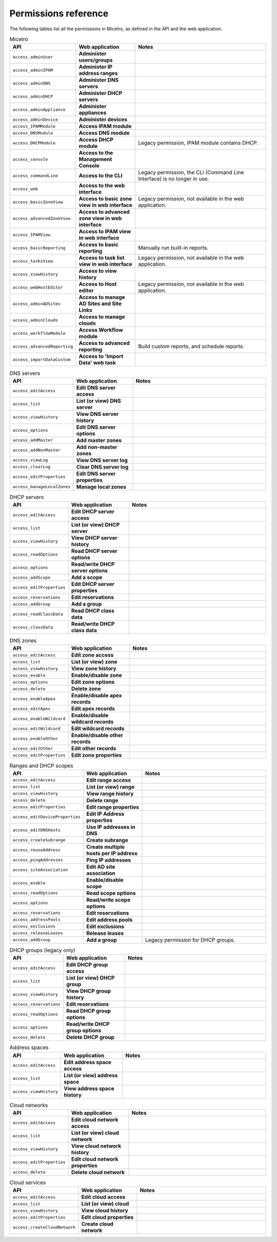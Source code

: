 .. _micetro-permissions:

Permissions reference
---------------------

The following tables list all the permissions in Micetro, as defined in the API and the web application.

.. csv-table:: Micetro
    :header: "API", "Web application", "Notes"
    :widths: 15, 25, 60

    "``access_adminUser``", "**Administer users/groups**", ""
    "``access_adminIPAM``", "**Administer IP address ranges**", ""
    "``access_adminDNS``", "**Administer DNS servers**", ""
    "``access_adminDHCP``", "**Administer DHCP servers**", ""
    "``access_adminAppliance``", "**Administer appliances**", ""
    "``access_adminDevice``", "**Administer devices**", ""
    "``access_IPAMModule``", "**Access IPAM module**", ""
    "``access_DNSModule``", "**Access DNS module**", ""
    "``access_DHCPModule``", "**Access DHCP module**", "Legacy permission, IPAM module contains DHCP."
    "``access_console``", "**Access to the Management Console**", ""
    "``access_commandLine``", "**Access to the CLI**", "Legacy permission, the CLI (Command Line Interface) is no longer in use."
    "``access_web``", "**Access to the web interface**", ""
    "``access_basicZoneView``", "**Access to basic zone view in web interface**", "Legacy permission, not available in the web application."
    "``access_advancedZoneView``", "**Access to advanced zone view in web interface**", ""
    "``access_IPAMView``", "**Access to IPAM view in web interface**", ""
    "``access_basicReporting``", "**Access to basic reporting**", "Manually run built-in reports."
    "``access_tasksView``", "**Access to task list view in web interface**", "Legacy permission, not available in the web application."
    "``access_viewHistory``", "**Access to view history**", ""
    "``access_webHostEditor``", "**Access to Host editor**", "Legacy permission, not available in the web application."
    "``access_adminADSites``", "**Access to manage AD Sites and Site Links**", ""
    "``access_adminClouds``", "**Access to manage clouds**", ""
    "``access_workflowModule``", "**Access Workflow module**", ""
    "``access_advancedReporting``", "**Access to advanced reporting**", "Build custom reports, and schedule reports."
    "``access_importDataCustom``", "**Access to 'Import Data' web task**", ""

.. csv-table:: DNS servers
    :header: "API", "Web application", "Notes"
    :widths: 15, 25, 60

    "``access_editAccess``", "**Edit DNS server access**", ""
    "``access_list``", "**List (or view) DNS server**", ""
    "``access_viewHistory``", "**View DNS server history**", ""
    "``access_options``", "**Edit DNS server options**", ""
    "``access_addMaster``", "**Add master zones**", ""
    "``access_addNonMaster``", "**Add non-master zones**", ""
    "``access_viewLog``", "**View DNS server log**", ""
    "``access_clearLog``", "**Clear DNS server log**", ""
    "``access_editProperties``", "**Edit DNS server properties**", ""
    "``access_manageLocalZones``", "**Manage local zones**", ""

.. csv-table:: DHCP servers
    :header: "API", "Web application", "Notes"
    :widths: 15, 25, 60

    "``access_editAccess``", "**Edit DHCP server access**", ""
    "``access_list``", "**List (or view) DHCP server**", ""
    "``access_viewHistory``", "**View DHCP server history**", ""
    "``access_readOptions``", "**Read DHCP server options**", ""
    "``access_options``", "**Read/write DHCP server options**", ""
    "``access_addScope``", "**Add a scope**", ""
    "``access_editProperties``", "**Edit DHCP server properties**", ""
    "``access_reservations``", "**Edit reservations**", ""
    "``access_addGroup``", "**Add a group**", ""
    "``access_readClassData``", "**Read DHCP class data**", ""
    "``access_classData``", "**Read/write DHCP class data**", ""

.. csv-table:: DNS zones
    :header: "API", "Web application", "Notes"
    :widths: 15, 25, 60

    "``access_editAccess``", "**Edit zone access**", ""
    "``access_list``", "**List (or view) zone**", ""
    "``access_viewHistory``", "**View zone history**", ""
    "``access_enable``", "**Enable/disable zone**", ""
    "``access_options``", "**Edit zone options**", ""
    "``access_delete``", "**Delete zone**", ""
    "``access_enableApex``", "**Enable/disable apex records**", ""
    "``access_editApex``", "**Edit apex records**", ""
    "``access_enableWildcard``", "**Enable/disable wildcard records**", ""
    "``access_editWildcard``", "**Edit wildcard records**", ""
    "``access_enableOther``", "**Enable/disable other records**", ""
    "``access_editOther``", "**Edit other records**", ""
    "``access_editProperties``", "**Edit zone properties**", ""

.. csv-table:: Ranges and DHCP scopes
    :header: "API", "Web application", "Notes"
    :widths: 15, 25, 60

    "``access_editAccess``", "**Edit range access**", ""
    "``access_list``", "**List (or view) range**", ""
    "``access_viewHistory``", "**View range history**", ""
    "``access_delete``", "**Delete range**", ""
    "``access_editProperties``", "**Edit range properties**", ""
    "``access_editDeviceProperties``", "**Edit IP Address properties**", ""
    "``access_editDNSHosts``", "**Use IP addresses in DNS**", ""
    "``access_createSubrange``", "**Create subrange**", ""
    "``access_reuseAddress``", "**Create multiple hosts per IP address**", ""
    "``access_pingAddresses``", "**Ping IP addresses**", ""
    "``access_siteAssociation``", "**Edit AD site association**", ""
    "``access_enable``", "**Enable/disable scope**", ""
    "``access_readOptions``", "**Read scope options**", ""
    "``access_options``", "**Read/write scope options**", ""
    "``access_reservations``", "**Edit reservations**", ""
    "``access_addressPools``", "**Edit address pools**", ""
    "``access_exclusions``", "**Edit exclusions**", ""
    "``access_releaseLeases``", "**Release leases**", ""
    "``access_addGroup``", "**Add a group**", "Legacy permission for DHCP groups."

.. csv-table:: DHCP groups (legacy only)
    :header: "API", "Web application", "Notes"
    :widths: 15, 25, 60

    "``access_editAccess``", "**Edit DHCP group access**", ""
    "``access_list``", "**List (or view) DHCP group**", ""
    "``access_viewHistory``", "**View DHCP group history**", ""
    "``access_reservations``", "**Edit reservations**", ""
    "``access_readOptions``", "**Read DHCP group options**", ""
    "``access_options``", "**Read/write DHCP group options**", ""
    "``access_delete``", "**Delete DHCP group**", ""

.. csv-table:: Address spaces
    :header: "API", "Web application", "Notes"
    :widths: 15, 25, 60

    "``access_editAccess``", "**Edit address space access**", ""
    "``access_list``", "**List (or view) address space**", ""
    "``access_viewHistory``", "**View address space history**", ""


.. csv-table:: Cloud networks
    :header: "API", "Web application", "Notes"
    :widths: 15, 25, 60

    "``access_editAccess``", "**Edit cloud network access**", ""
    "``access_list``", "**List (or view) cloud network**", ""
    "``access_viewHistory``", "**View cloud network history**", ""
    "``access_editProperties``", "**Edit cloud network properties**", ""
    "``access_delete``", "**Delete cloud network**", ""

.. csv-table:: Cloud services
    :header: "API", "Web application", "Notes"
    :widths: 15, 25, 60

    "``access_editAccess``", "**Edit cloud access**", ""
    "``access_list``", "**List (or view) cloud**", ""
    "``access_viewHistory``", "**View cloud history**", ""
    "``access_editProperties``", "**Edit cloud properties**", ""
    "``access_createCloudNetwork``", "**Create cloud network**", ""

..
    .. csv-table:: Server groups
    :header: "API", "Web application", "Notes"
    :widths: 15, 25, 60
    "``access_editAccess``", "**Edit server group access**", ""
    "``access_list``", "**List (or view) server group**", ""
    "``access_viewHistory``", "**View server group history**", ""
